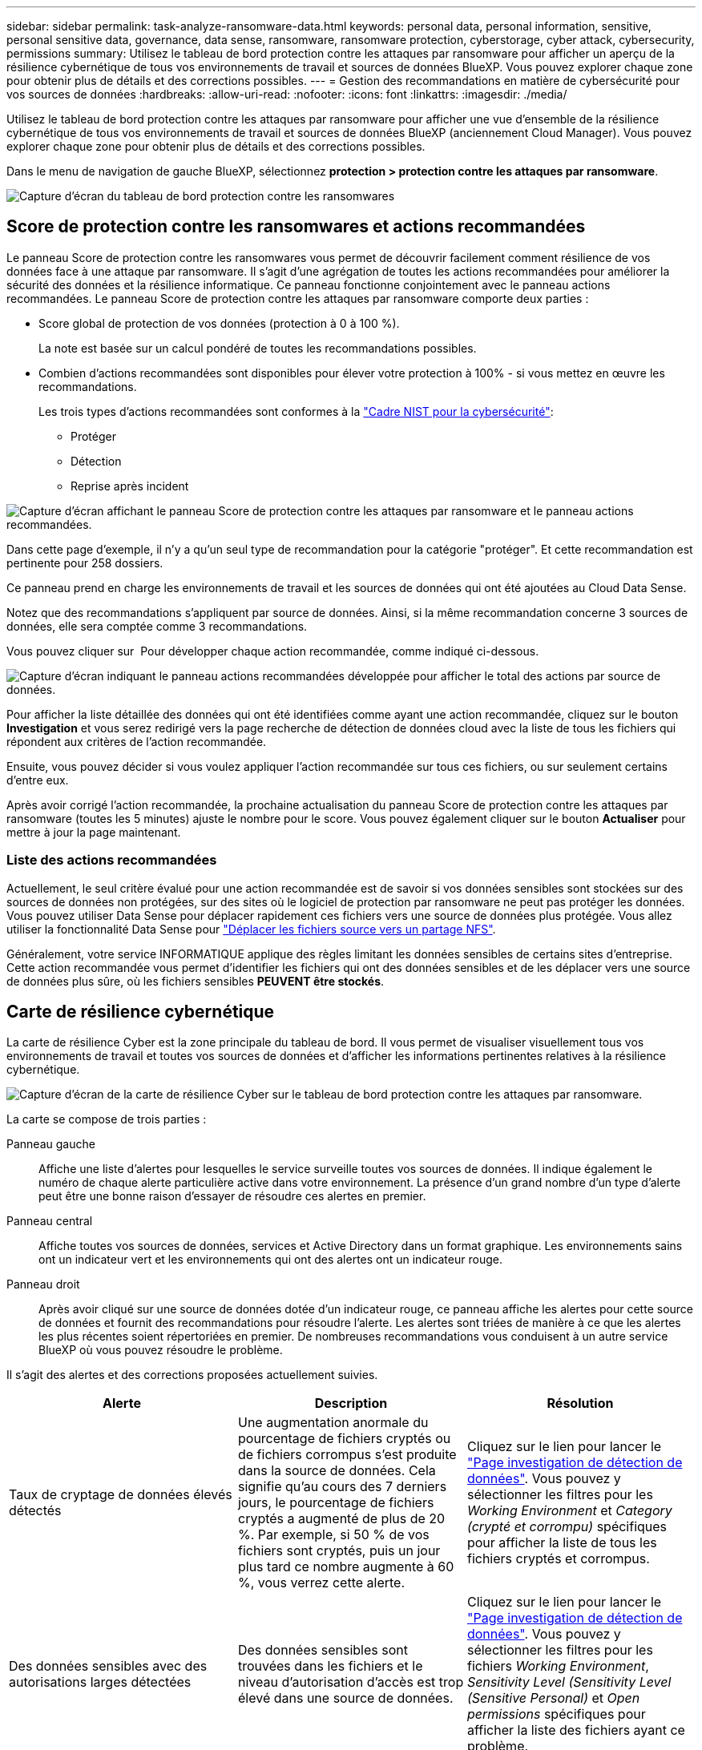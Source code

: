---
sidebar: sidebar 
permalink: task-analyze-ransomware-data.html 
keywords: personal data, personal information, sensitive, personal sensitive data, governance, data sense, ransomware, ransomware protection, cyberstorage, cyber attack, cybersecurity, permissions 
summary: Utilisez le tableau de bord protection contre les attaques par ransomware pour afficher un aperçu de la résilience cybernétique de tous vos environnements de travail et sources de données BlueXP. Vous pouvez explorer chaque zone pour obtenir plus de détails et des corrections possibles. 
---
= Gestion des recommandations en matière de cybersécurité pour vos sources de données
:hardbreaks:
:allow-uri-read: 
:nofooter: 
:icons: font
:linkattrs: 
:imagesdir: ./media/


[role="lead"]
Utilisez le tableau de bord protection contre les attaques par ransomware pour afficher une vue d'ensemble de la résilience cybernétique de tous vos environnements de travail et sources de données BlueXP (anciennement Cloud Manager). Vous pouvez explorer chaque zone pour obtenir plus de détails et des corrections possibles.

Dans le menu de navigation de gauche BlueXP, sélectionnez *protection > protection contre les attaques par ransomware*.

image:screenshot_ransomware_dashboard.png["Capture d'écran du tableau de bord protection contre les ransomwares"]



== Score de protection contre les ransomwares et actions recommandées

Le panneau Score de protection contre les ransomwares vous permet de découvrir facilement comment résilience de vos données face à une attaque par ransomware. Il s'agit d'une agrégation de toutes les actions recommandées pour améliorer la sécurité des données et la résilience informatique. Ce panneau fonctionne conjointement avec le panneau actions recommandées. Le panneau Score de protection contre les attaques par ransomware comporte deux parties :

* Score global de protection de vos données (protection à 0 à 100 %).
+
La note est basée sur un calcul pondéré de toutes les recommandations possibles.

* Combien d'actions recommandées sont disponibles pour élever votre protection à 100% - si vous mettez en œuvre les recommandations.
+
Les trois types d'actions recommandées sont conformes à la https://www.ftc.gov/business-guidance/small-businesses/cybersecurity/nist-framework["Cadre NIST pour la cybersécurité"^]:

+
** Protéger
** Détection
** Reprise après incident




image:screenshot_ransomware_protection_score1.png["Capture d'écran affichant le panneau Score de protection contre les attaques par ransomware et le panneau actions recommandées."]

Dans cette page d'exemple, il n'y a qu'un seul type de recommandation pour la catégorie "protéger". Et cette recommandation est pertinente pour 258 dossiers.

Ce panneau prend en charge les environnements de travail et les sources de données qui ont été ajoutées au Cloud Data Sense.

Notez que des recommandations s'appliquent par source de données. Ainsi, si la même recommandation concerne 3 sources de données, elle sera comptée comme 3 recommandations.

Vous pouvez cliquer sur image:button_down_caret.png[""] Pour développer chaque action recommandée, comme indiqué ci-dessous.

image:screenshot_ransomware_rec_actions_expanded.png["Capture d'écran indiquant le panneau actions recommandées développée pour afficher le total des actions par source de données."]

Pour afficher la liste détaillée des données qui ont été identifiées comme ayant une action recommandée, cliquez sur le bouton *Investigation* et vous serez redirigé vers la page recherche de détection de données cloud avec la liste de tous les fichiers qui répondent aux critères de l'action recommandée.

Ensuite, vous pouvez décider si vous voulez appliquer l'action recommandée sur tous ces fichiers, ou sur seulement certains d'entre eux.

Après avoir corrigé l'action recommandée, la prochaine actualisation du panneau Score de protection contre les attaques par ransomware (toutes les 5 minutes) ajuste le nombre pour le score. Vous pouvez également cliquer sur le bouton *Actualiser* pour mettre à jour la page maintenant.



=== Liste des actions recommandées

Actuellement, le seul critère évalué pour une action recommandée est de savoir si vos données sensibles sont stockées sur des sources de données non protégées, sur des sites où le logiciel de protection par ransomware ne peut pas protéger les données. Vous pouvez utiliser Data Sense pour déplacer rapidement ces fichiers vers une source de données plus protégée. Vous allez utiliser la fonctionnalité Data Sense pour https://docs.netapp.com/us-en/cloud-manager-data-sense/task-managing-highlights.html#moving-source-files-to-an-nfs-share["Déplacer les fichiers source vers un partage NFS"^].

Généralement, votre service INFORMATIQUE applique des règles limitant les données sensibles de certains sites d'entreprise. Cette action recommandée vous permet d'identifier les fichiers qui ont des données sensibles et de les déplacer vers une source de données plus sûre, où les fichiers sensibles *PEUVENT être stockés*.



== Carte de résilience cybernétique

La carte de résilience Cyber est la zone principale du tableau de bord. Il vous permet de visualiser visuellement tous vos environnements de travail et toutes vos sources de données et d'afficher les informations pertinentes relatives à la résilience cybernétique.

image:screenshot_ransomware_cyber_map.png["Capture d'écran de la carte de résilience Cyber sur le tableau de bord protection contre les attaques par ransomware."]

La carte se compose de trois parties :

Panneau gauche:: Affiche une liste d'alertes pour lesquelles le service surveille toutes vos sources de données. Il indique également le numéro de chaque alerte particulière active dans votre environnement. La présence d'un grand nombre d'un type d'alerte peut être une bonne raison d'essayer de résoudre ces alertes en premier.
Panneau central:: Affiche toutes vos sources de données, services et Active Directory dans un format graphique. Les environnements sains ont un indicateur vert et les environnements qui ont des alertes ont un indicateur rouge.
Panneau droit:: Après avoir cliqué sur une source de données dotée d'un indicateur rouge, ce panneau affiche les alertes pour cette source de données et fournit des recommandations pour résoudre l'alerte. Les alertes sont triées de manière à ce que les alertes les plus récentes soient répertoriées en premier. De nombreuses recommandations vous conduisent à un autre service BlueXP où vous pouvez résoudre le problème.


Il s'agit des alertes et des corrections proposées actuellement suivies.

[cols="33,33,33"]
|===
| Alerte | Description | Résolution 


| Taux de cryptage de données élevés détectés | Une augmentation anormale du pourcentage de fichiers cryptés ou de fichiers corrompus s'est produite dans la source de données. Cela signifie qu'au cours des 7 derniers jours, le pourcentage de fichiers cryptés a augmenté de plus de 20 %. Par exemple, si 50 % de vos fichiers sont cryptés, puis un jour plus tard ce nombre augmente à 60 %, vous verrez cette alerte. | Cliquez sur le lien pour lancer le https://docs.netapp.com/us-en/cloud-manager-data-sense/task-controlling-private-data.html["Page investigation de détection de données"^]. Vous pouvez y sélectionner les filtres pour les _Working Environment_ et _Category (crypté et corrompu)_ spécifiques pour afficher la liste de tous les fichiers cryptés et corrompus. 


| Des données sensibles avec des autorisations larges détectées | Des données sensibles sont trouvées dans les fichiers et le niveau d'autorisation d'accès est trop élevé dans une source de données. | Cliquez sur le lien pour lancer le https://docs.netapp.com/us-en/cloud-manager-data-sense/task-controlling-private-data.html["Page investigation de détection de données"^]. Vous pouvez y sélectionner les filtres pour les fichiers _Working Environment_, _Sensitivity Level (Sensitivity Level (Sensitive Personal)_ et _Open permissions_ spécifiques pour afficher la liste des fichiers ayant ce problème. 


| Un ou plusieurs volumes ne sont pas sauvegardés via Cloud Backup | Certains volumes de l'environnement de travail ne sont pas protégés à l'aide de https://docs.netapp.com/us-en/cloud-manager-backup-restore/concept-backup-to-cloud.html["La sauvegarde dans le cloud"^]. | Cliquez sur le lien pour lancer Cloud Backup, puis identifiez les volumes qui ne sont pas sauvegardés dans l'environnement de travail, puis décidez si vous souhaitez activer les sauvegardes sur ces volumes. 


| Un ou plusieurs référentiels (volumes, compartiments, etc.) de vos sources de données ne sont pas analysés par Data Sense | Certaines données de vos sources de données ne sont pas analysées à l'aide de https://docs.netapp.com/us-en/cloud-manager-data-sense/concept-cloud-compliance.html["Sens des données cloud"^] afin d'identifier les problèmes de conformité et de confidentialité, et de trouver des opportunités d'optimisation. | Cliquez sur le lien pour lancer Data Sense et activer la numérisation et le mappage des éléments qui ne sont pas numérisés. 


| L'anti-ransomwares intégré n'est pas actif pour tous les volumes | Certains volumes du système ONTAP sur site ne disposent pas de la https://docs.netapp.com/us-en/ontap/anti-ransomware/enable-task.html["Fonctionnalité NetApp anti-ransomware"^] activé. | Cliquez sur le lien et vous êtes redirigé vers le  of ONTAP systems hardening,Renforcez le panneau de l'environnement ONTAP et à l'environnement de travail avec le problème. Vous y trouverez des informations sur la meilleure façon de résoudre le problème. 


| La version ONTAP n'est pas mise à jour | La version du logiciel ONTAP installée sur vos clusters n'est pas conforme aux recommandations de la https://www.netapp.com/pdf.html?item=/media/10674-tr4569.pdf["Guide NetApp de renforcement de la sécurité des systèmes ONTAP"^]. | Cliquez sur le lien et vous êtes redirigé vers le  of ONTAP systems hardening,Renforcez le panneau de l'environnement ONTAP et à l'environnement de travail avec le problème. Vous y trouverez des informations sur la meilleure façon de résoudre le problème. 


| Les snapshots ne sont pas configurés pour tous les volumes | Certains volumes de l'environnement de travail ne sont pas protégés en créant des snapshots de volume. | Cliquez sur le lien et vous êtes redirigé vers le  of ONTAP systems hardening,Renforcez le panneau de l'environnement ONTAP et à l'environnement de travail avec le problème. Vous y trouverez des informations sur la meilleure façon de résoudre le problème. 


| L'audit des opérations de fichiers n'est pas activé pour tous les SVM | Certains ordinateurs virtuels de stockage de l'environnement de travail ne disposent pas d'un audit du système de fichiers activé. Il est recommandé de suivre les actions des utilisateurs sur vos fichiers. | Cliquez sur le lien et vous êtes redirigé vers le  of ONTAP systems hardening,Renforcez le panneau de l'environnement ONTAP et à l'environnement de travail avec le problème. Vous pouvez déterminer si vous devez activer l'audit NAS sur vos SVM. 
|===


== Principaux référentiels de données en fonction de la sensibilité des données

Le panneau _Top Data Repositories by Sensitivity Level_ répertorie jusqu'aux quatre principaux référentiels de données (environnements de travail et sources de données) contenant les éléments les plus sensibles. Le graphique à barres de chaque environnement de travail est divisé en :

* Données non sensibles
* Données personnelles
* Données personnelles sensibles


image:screenshot_ransomware_sensitivity.png["Capture d'écran du graphique de sensibilité des données sur le tableau de bord protection contre les ransomwares"]

Vous pouvez passer le curseur sur chaque section pour voir le nombre total d'éléments dans chaque catégorie.

Cliquez sur chaque zone pour afficher les résultats filtrés dans la page recherche de détection de données afin que vous puissiez approfondir vos recherches.



== Contrôle de groupe d'administrateurs de domaine

Le panneau _Domain Administrator Group control_ affiche les utilisateurs les plus récents qui ont été ajoutés à vos groupes d'administrateurs de domaine afin de voir si tous les utilisateurs doivent être autorisés dans ces groupes. Vous devez avoir https://docs.netapp.com/us-en/cloud-manager-data-sense/task-add-active-directory-datasense.html["A intégré Active Directory"^] Dans le cloud Data SENSE pour que ce panneau soit actif.

image:screenshot_ransomware_domain_admin.png["Capture d'écran des utilisateurs ajoutés en tant qu'administrateurs de domaine dans le tableau de bord protection par ransomware."]

Les groupes d'administration par défaut sont les suivants : « administrateurs », « administrateurs de domaine », « administrateurs d'entreprise », « administrateurs de clés d'entreprise » et « administrateurs clés ».



== Données répertoriées par type d'autorisations ouvertes

Le panneau _Open permissions_ affiche le pourcentage de chaque type d'autorisation existant pour tous les fichiers en cours de numérisation. Le graphique est fourni à partir de Data SENSE et indique les types d'autorisations suivants :

* Aucun accès ouvert
* Ouvert à l'organisation
* Ouvert au public
* Accès inconnu


image:screenshot_ransomware_permissions.png["Capture d'écran du graphique de fichiers chiffrés dans le tableau de bord protection contre les ransomwares."]

Vous pouvez passer le curseur sur chaque section pour afficher le pourcentage et le nombre total de fichiers dans chaque catégorie.

Cliquez sur chaque zone pour afficher les résultats filtrés dans la page recherche de détection de données afin que vous puissiez approfondir vos recherches.



== Données répertoriées par les fichiers chiffrés

Le panneau _Encrypted Files_ affiche les 4 principales sources de données avec le pourcentage le plus élevé de fichiers cryptés au fil du temps. Il s'agit généralement d'éléments protégés par un mot de passe. Pour ce faire, il compare les taux de cryptage au cours des 7 derniers jours afin de voir quelles sources de données ont une augmentation supérieure à 20 %. Une augmentation de ce montant pourrait signifier que des attaques par ransomware sont déjà attaqués votre système.

image:screenshot_ransomware_encrypt_files.png["Capture d'écran du graphique de fichiers chiffrés dans le tableau de bord protection contre les ransomwares."]

Cliquez sur une ligne pour l'une des sources de données pour afficher les résultats filtrés dans la page recherche de détection de données afin que vous puissiez en rechercher davantage.



== Renforcement des systèmes ONTAP

Le panneau _Harden Your ONTAP Environment_ fournit l'état de certains paramètres de vos systèmes ONTAP qui suivent la sécurité du déploiement en fonction du https://www.netapp.com/pdf.html?item=/media/10674-tr4569.pdf["Guide NetApp de renforcement de la sécurité des systèmes ONTAP"^] et au https://docs.netapp.com/us-en/ontap/anti-ransomware/index.html["Fonctionnalité ONTAP anti-ransomware"^] cela détecte et avertit de manière proactive des anomalies d'activité.

Vous pouvez passer en revue les recommandations, puis décider comment vous souhaitez résoudre les problèmes potentiels. Suivez les étapes pour modifier les paramètres des clusters, reporter ces modifications à une autre fois ou ignorer la suggestion.

Cet écran prend en charge à l'heure actuelle les systèmes ONTAP, Cloud Volumes ONTAP et Amazon FSX pour NetApp ONTAP.

image:screenshot_ransomware_harden_ontap.png["Capture d'écran de l'état du durcissement ONTAP dans le tableau de bord protection contre les ransomwares."]

Les paramètres suivis sont les suivants :

[cols="33,33,33"]
|===
| Objectif de durcissement | Description | Résolution 


| ONTAP anti-ransomware | Pourcentage de volumes sur lesquels un anti-ransomware intégré est activé. Valide uniquement pour les systèmes ONTAP sur site. Une icône d'état verte indique que > 85 % des volumes sont activés. Le jaune indique que 40 à 85 % sont activés. Le rouge indique que < 40 % sont activés. | https://docs.netapp.com/us-en/ontap/anti-ransomware/enable-task.html#system-manager-procedure["Découvrez comment activer la protection contre les ransomwares sur vos volumes"^] Utiliser System Manager. 


| Audit NAS | Le nombre de machines virtuelles de stockage pour lesquelles l'audit du système de fichiers est activé. Une icône d'état verte indique que plus de 85 % des SVM ont activé l'audit du système de fichiers NAS. Le jaune indique que 40 à 85 % sont activés. Le rouge indique que < 40 % sont activés. | https://docs.netapp.com/us-en/ontap/nas-audit/auditing-events-concept.html["Découvrez comment activer l'audit NAS sur les SVM"^] Utilisation de l'interface de ligne de commande. 


| Version ONTAP | La version du logiciel ONTAP installée sur vos clusters. Une icône d'état verte indique que la version est actuelle. Une icône jaune indique que le cluster est derrière une ou deux versions de correctif, ou une version mineure pour les systèmes sur site, ou derrière une version majeure pour Cloud Volumes ONTAP. Une icône rouge indique que le cluster est derrière 3 versions de correctif, 2 versions mineures, ou 1 version majeure pour les systèmes sur site, ou derrière 2 versions principales pour Cloud Volumes ONTAP. | https://docs.netapp.com/us-en/ontap/setup-upgrade/index.html["Découvrez la meilleure façon de mettre à niveau vos clusters sur site"^] ou https://docs.netapp.com/us-en/cloud-manager-cloud-volumes-ontap/task-updating-ontap-cloud.html["Vos systèmes Cloud Volumes ONTAP"^]. 


| Snapshots | Est la fonctionnalité Snapshot activée sur les volumes de données, ainsi que le pourcentage de volumes ayant des copies Snapshot. Une icône d'état verte indique que > 85 % des volumes ont activé les snapshots. Le jaune indique que 40 à 85 % sont activés. Le rouge indique que < 40 % sont activés. | https://docs.netapp.com/us-en/ontap/task_dp_configure_snapshot.html["Découvrez comment activer des copies Snapshot de volumes sur vos clusters sur site"^], ou https://docs.netapp.com/us-en/cloud-manager-cloud-volumes-ontap/task-manage-volumes.html#manage-volumes["Sur vos systèmes Cloud Volumes ONTAP"^], ou https://docs.netapp.com/us-en/cloud-manager-fsx-ontap/use/task-manage-fsx-volumes.html#manage-snapshot-copies["Sur votre système FSX pour les systèmes ONTAP"^]. 
|===


== Statut des autorisations sur vos données stratégiques de l'entreprise

Le panneau _analyse des autorisations de données critiques pour l'entreprise indique l'état des autorisations des données essentielles pour votre entreprise. Cela vous permet d'évaluer rapidement l'efficacité de la protection de vos données stratégiques.

image:screenshot_ransomware_critical_permissions.png["Capture d'écran de l'état des autorisations pour les données que vous gérez dans le tableau de bord protection contre les ransomwares."]

Au départ, ce volet affiche les données basées sur les règles par défaut que nous avons sélectionnées. Mais vous pouvez sélectionner les 2 plus importants de logique de données _Policies_ que vous avez créés pour afficher vos données métier les plus critiques. Découvrez comment https://docs.netapp.com/us-en/cloud-manager-data-sense/task-org-private-data.html#creating-custom-policies["Créez vos règles à l'aide de Data Sense"^].

Le graphique montre l'analyse des autorisations de toutes les données qui répondent aux critères de vos politiques. Il indique le nombre d'éléments suivants :

* Ouvert aux autorisations publiques – éléments que Data Sense considère comme ouverts au public
* Ouvert aux autorisations de l'entreprise – éléments que Data Sense considère comme ouverts à l'organisation
* Aucune autorisation ouverte : les éléments que Data Sense considère comme n'ayant aucune autorisation ouverte
* Autorisations inconnues : éléments que Data Sense considère comme des autorisations inconnues


Passez le curseur sur chaque barre des graphiques pour afficher le nombre de résultats dans chaque catégorie. Cliquez sur une barre et la page recherche de détection de données s'affiche pour vous permettre d'examiner plus en détail les éléments ayant des autorisations ouvertes et si vous devez apporter des ajustements aux autorisations de fichier.



== État de sauvegarde des données stratégiques de votre entreprise

Le panneau _Backup Status_ montre comment les différentes catégories de données sont protégées à l'aide de Cloud Backup. Cela identifie la façon dont les catégories de données les plus importantes sont sauvegardées au cas où vous devez récupérer des données suite à une attaque par ransomware. Ces données représentent visuellement le nombre d'éléments d'une catégorie spécifique dans un environnement de travail sauvegardés.

Cet écran affiche uniquement les environnements de travail ONTAP et Cloud Volumes ONTAP sur site qui sont déjà sauvegardés à l'aide de Cloud Backup _et_ scannés à l'aide de Cloud Data Sense.

image:screenshot_ransomware_backups.png["Capture d'écran de l'état des sauvegardes des données que vous gérez dans le tableau de bord protection contre les ransomwares."]

Dans un premier temps, ce volet affiche les données basées sur les catégories par défaut que nous avons sélectionnées. Mais vous pouvez sélectionner les catégories de données que vous souhaitez suivre ; par exemple, codes fichiers, contrats, etc. Consultez la liste complète de https://docs.netapp.com/us-en/cloud-manager-data-sense/reference-private-data-categories.html#types-of-categories["catégories"] Disponibles auprès de Cloud Data Sense pour vos environnements de travail. Sélectionnez ensuite jusqu'à 4 catégories.

Une fois les données remplies, passez le curseur de la souris sur chaque carré des graphiques pour afficher le nombre de fichiers sauvegardés dans la même catégorie dans l'environnement de travail. Un carré vert signifie que 85 % ou plus de vos fichiers sont en cours de sauvegarde. Un carré jaune signifie que 40 % à 85 % de vos fichiers sont en cours de sauvegarde. Un carré rouge signifie que 40 % ou moins de fichiers sont en cours de sauvegarde.

Vous pouvez cliquer sur le bouton *Cloud Backup* à la fin de la ligne pour accéder à l'interface Cloud Backup afin d'activer la sauvegarde sur plus de volumes dans chaque environnement de travail.



== Vulnérabilités du système de stockage

Le panneau « _Storage system VulnerVulnerfaille_ » affiche le nombre total de vulnérabilités de sécurité élevées, moyennes et faibles que l'outil conseiller numérique Active IQ a trouvées sur chacun de vos clusters ONTAP. Il est important d'immédiatement vérifier que vos systèmes ne sont pas ouverts aux attaques.

.Prérequis
* BlueXP Connector doit être installé sur votre site, non déployé auprès d'un fournisseur cloud.
* Vous devez disposer d'un cluster ONTAP sur site
* Le cluster est configuré en Active IQ
* Vous devez avoir enregistré un compte NSS existant dans BlueXP pour afficher vos clusters et pour afficher l'interface utilisateur du conseiller numérique Active IQ.


Notez que vous pouvez afficher le conseiller numérique Active IQ directement en sélectionnant *Santé > Conseiller numérique* dans le menu BlueXP.

image:screenshot_ransomware_vulnerabilities.png["Copie d'écran indiquant le nombre de vulnérabilités de sécurité de vos systèmes de stockage ONTAP."]

Cliquez sur le type de vulnérabilité (élevée, moyenne, faible) que vous souhaitez afficher pour l'un de vos clusters et vous êtes redirigé vers la page failles de sécurité dans le Conseiller numérique Active IQ. (Vous trouverez plus d'informations sur cette page dans le https://docs.netapp.com/us-en/active-iq/task_increase_protection_against_hackers_and_Ransomware_attacks.html["Documentation du conseiller digital Active IQ"].) Vous pouvez visualiser les vulnérabilités, puis suivre l'action recommandée pour résoudre le problème. Souvent, la résolution est de mettre à niveau votre logiciel ONTAP à l'aide d'une version instantanée ou complète qui résout cette vulnérabilité.



== Les données de vos volumes protégés à l'aide de SnapLock

La technologie NetApp SnapLock peut être utilisée sur vos volumes ONTAP pour conserver les fichiers sous une forme non modifiée à des fins réglementaires et de gouvernance. Vous pouvez allouer des fichiers et des copies Snapshot sur le stockage WORM (Write Once, Read Many) et définir des périodes de conservation pour ces données protégées WORM. https://docs.netapp.com/us-en/ontap/snaplock/snaplock-concept.html["En savoir plus sur SnapLock"].

Le panneau _Critical Data immuabilité_ affiche le nombre d'éléments de vos environnements de travail protégés contre les modifications et suppressions sur le stockage WORM grâce à la technologie ONTAP SnapLock. Vous pouvez ainsi afficher la quantité de données dont la copie est inaltérable, pour mieux comprendre vos plans de sauvegarde et de restauration par rapport aux attaques par ransomware.

.Prérequis
* BlueXP Connector doit être installé sur votre site, non déployé auprès d'un fournisseur cloud.
* Vous devez disposer d'un cluster ONTAP sur site
* Une licence *SnapLock* doit être installée sur au moins un nœud du cluster


image:screenshot_ransomware_data_snaplocked.png["Capture d'écran du panneau des fonctionnalités stratégiques d'altération des données de vos systèmes de stockage ONTAP"]

Au départ, ce volet affiche les données basées sur les règles par défaut que nous avons sélectionnées. Mais vous pouvez sélectionner les 2 plus importants de logique de données _Policies_ que vous avez créés pour afficher vos données métier les plus critiques. Découvrez comment https://docs.netapp.com/us-en/cloud-manager-data-sense/task-org-private-data.html#creating-custom-policies["Créez vos règles à l'aide de Data Sense"^].

Le panneau affiche les informations suivantes pour les données correspondant aux stratégies sélectionnées :

* Le nombre de fichiers stratégiques dans tous vos environnements de travail numérisés configurés pour utiliser SnapLock.
* Le nombre de fichiers stratégiques dans tous vos environnements de travail analysés, à l'exception de ceux configurés pour SnapLock. Notez que certains de ces fichiers peuvent être protégés à l'aide d'un mécanisme autre que SnapLock.


Les stratégies de détection de données qui incluent les filtres suivants ne sont pas disponibles dans la liste déroulante pour les stratégies sélectionnées car elles départir les zones de recherche importantes :

* Nom de l'environnement de travail
* Type d'environnement de travail
* Référentiel de stockage
* Chemin des fichiers


Ainsi, lorsque vous créez des stratégies pour afficher vos données stratégiques dans le panneau « conservation des données critiques », veillez à garder cela à l'esprit.



== Incidents d'attaque par ransomware détectés sur vos systèmes

Les incidents d'attaques par ransomware détectés sur vos systèmes gérés s'affichent sous forme d'alertes dans le panneau _ransomware incidents_. Cela inclut la corruption des données et les événements de chiffrement. Le panneau affiche le nombre de fichiers cryptés identifiés dans le volume suspect, les types d'extensions de fichier et le moment où l'attaque s'est produite.

image:screenshot_ransomware_incidents.png["Capture d'écran du panneau attaques par ransomware."]

Actuellement, la prise en charge concerne les clusters ONTAP sur site qui exécutent la protection autonome contre les ransomwares (ARP). ARP utilise l'analyse des charges de travail dans les environnements NAS (NFS et SMB) pour détecter et avertir de manière proactive les activités anormales qui pourraient indiquer une attaque par ransomware. https://docs.netapp.com/us-en/ontap/anti-ransomware/index.html["En savoir plus"^].

Pour analyser les incidents, vous devez avoir installé et configuré NetApp Cloud Secure. https://docs.netapp.com/us-en/cloudinsights/cs_intro.html["En savoir plus sur Cloud Secure"^]. Vous pouvez ensuite cliquer sur le bouton *Analyze* pour obtenir des recommandations pour les étapes suivantes de la résolution du problème.

.Prérequis
* BlueXP Connector doit être installé sur votre site, non déployé auprès d'un fournisseur cloud.
* Vous devez disposer d'un cluster ONTAP sur site qui exécute ONTAP 9.10.1 ou version ultérieure
* Vous devez disposer d'une licence *MT_EK_MGMT* (ONTAP 9.10) ou *anti-ransomware* (ONTAP 9.11.1 +) sur au moins un nœud du cluster
* La solution NetApp ARP doit avoir été activée pendant une période d'apprentissage initiale (également appelée « exécution à sec ») pendant 30 jours avant de passer au « mode actif », offrant ainsi suffisamment de temps pour évaluer les caractéristiques de la charge de travail et signaler de façon adéquate les attaques par ransomware suspectes.

